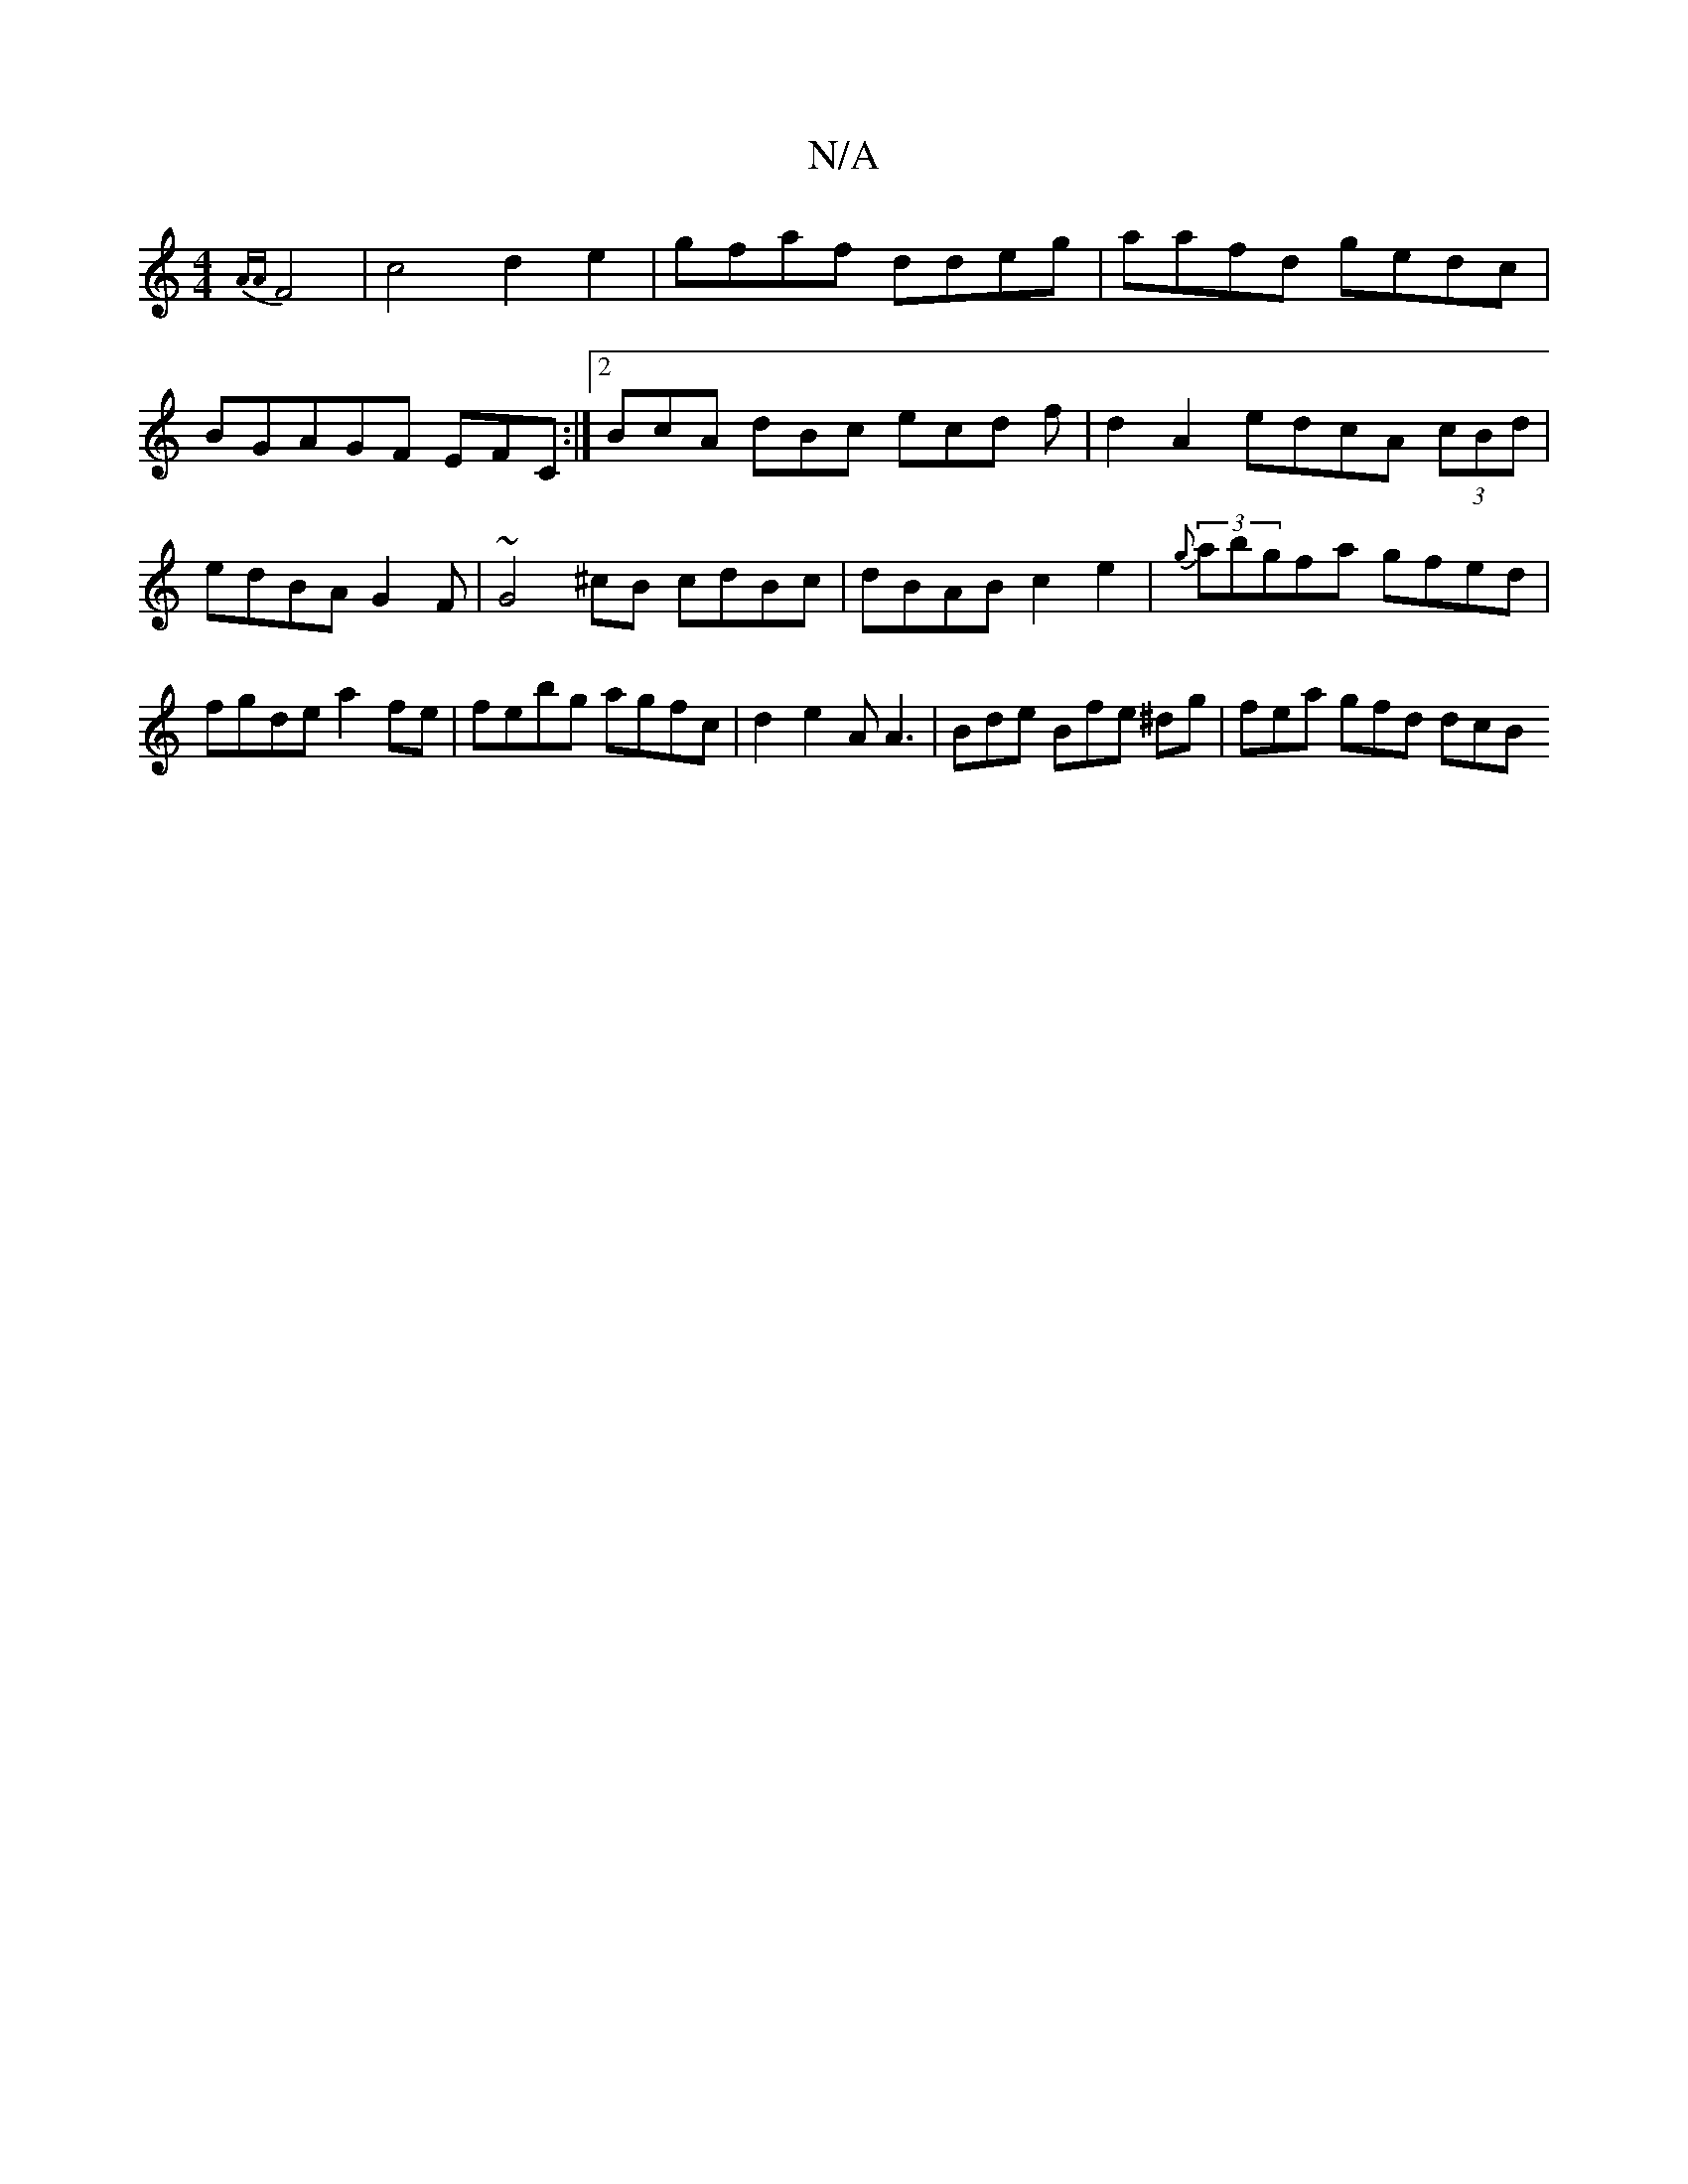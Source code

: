 X:1
T:N/A
M:4/4
R:N/A
K:Cmajor
{AA}F4 | c4 d2-e2 | gfaf ddeg |aafd gedc|BGAGF EFC:|2 BcA dBc ecd f | d2 A2 edcA (3cBd | edBA G2F | ~G4 ^cB cdBc|dBAB c2e2|{g}(3abgfa gfed | fgde a2fe | febg agfc | d2 e2A A3 | Bde Bfe ^dg|fea gfd dcB
